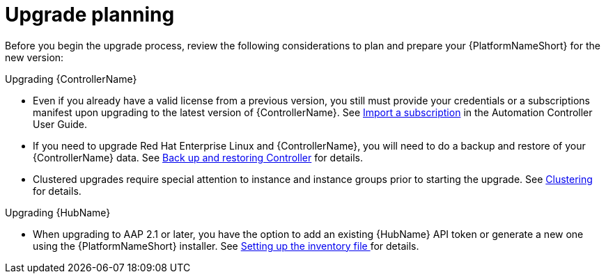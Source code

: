 

[id="aap-upgrade-plannin_{context}"]

= Upgrade planning

[role="_abstract"]
Before you begin the upgrade process, review the following considerations to plan and prepare your {PlatformNameShort} for the new version:

.Upgrading {ControllerName}

* Even if you already have a valid license from a previous version, you still must provide your credentials or a subscriptions manifest upon upgrading to the latest version of {ControllerName}. See link:https://docs.ansible.com/automation-controller/latest/html/userguide/import_license.html[Import a subscription] in the Automation Controller User Guide.
* If you need to upgrade Red Hat Enterprise Linux and {ControllerName}, you will need to do a backup and restore of your {ControllerName} data. See link:https://docs.ansible.com/automation-controller/latest/html/administration/backup_restore.html#ag-backup-restore[Back up and restoring Controller] for details.
* Clustered upgrades require special attention to instance and instance groups prior to starting the upgrade. See link:https://docs.ansible.com/automation-controller/latest/html/administration/clustering.html#ag-clustering[Clustering] for details.

.Upgrading {HubName}
* When upgrading to AAP 2.1 or later, you have the option to add an existing {HubName} API token or generate a new one using the {PlatformNameShort} installer. See <<editing-inventory-file-for-updates_{context}, Setting up the inventory file >> for details.
